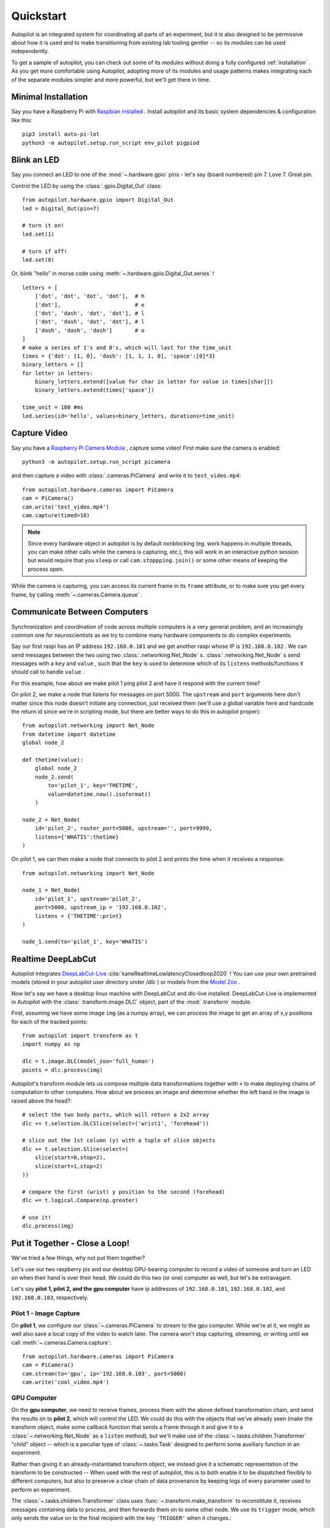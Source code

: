 .. _quickstart:

Quickstart
***********

Autopilot is an integrated system for coordinating all parts of an experiment, but it is also designed to be permissive
about how it is used and to make transitioning from existing lab tooling gentler -- so its modules can be used independently.

To get a sample of autopilot, you can check out some of its modules without doing a fully configured :ref:`installation` .
As you get more comfortable using Autopilot, adopting more of its modules and usage patterns makes integrating each of the
separate modules simpler and more powerful, but we'll get there in time.

Minimal Installation
====================

Say you have a Raspberry Pi with `Raspbian installed <https://www.raspberrypi.org/documentation/installation/installing-images/README.md>`_ .
Install autopilot and its basic system dependencies & configuration like this::

    pip3 install auto-pi-lot
    python3 -m autopilot.setup.run_script env_pilot pigpiod

Blink an LED
============

Say you connect an LED to one of the :mod:`~.hardware.gpio` pins - let's say (board numbered) pin 7. Love 7. Great pin.

Control the LED by using the :class:`.gpio.Digital_Out` class::

    from autopilot.hardware.gpio import Digital_Out
    led = Digital_Out(pin=7)

    # turn it on!
    led.set(1)

    # turn if off!
    led.set(0)

Or, blink "hello" in morse code using :meth:`~.hardware.gpio.Digital_Out.series` !

::

    letters = [
        ['dot', 'dot', 'dot', 'dot'],  # h
        ['dot'],                       # e
        ['dot', 'dash', 'dot', 'dot'], # l
        ['dot', 'dash', 'dot', 'dot'], # l
        ['dash', 'dash', 'dash']       # o
    ]
    # make a series of 1's and 0's, which will last for the time_unit
    times = {'dot': [1, 0], 'dash': [1, 1, 1, 0], 'space':[0]*3}
    binary_letters = []
    for letter in letters:
        binary_letters.extend([value for char in letter for value in times[char]])
        binary_letters.extend(times['space'])

    time_unit = 100 #ms
    led.series(id='hello', values=binary_letters, durations=time_unit)

Capture Video
=============

Say you have a `Raspberry Pi Camera Module <https://www.raspberrypi.org/products/camera-module-v2/>`_ , capture some
video! First make sure the camera is enabled::

    python3 -m autopilot.setup.run_script picamera

and then capture a video with :class:`.cameras.PiCamera` and write it to ``test_video.mp4``::

    from autopilot.hardware.cameras import PiCamera
    cam = PiCamera()
    cam.write('test_video.mp4')
    cam.capture(timed=10)

.. note::

    Since every hardware object in autopilot is by default nonblocking (eg. work happens in multiple threads, you can
    make other calls while the camera is capturing, etc.), this will work in an interactive python session but would require
    that you ``sleep`` or call ``cam.stoppping.join()`` or some other means of keeping the process open.

While the camera is capturing, you can access its current frame in its ``frame`` attribute, or to make sure you get
every frame, by calling :meth:`~.cameras.Camera.queue` .

Communicate Between Computers
=============================

Synchronization and coordination of code across multiple computers is a very general problem, and an increasingly
common one for neuroscientists as we try to combine many hardware components to do complex experiments.

Say our first raspi has an IP address ``192.168.0.101`` and we get another raspi whose IP is ``192.168.0.102`` . We can
send messages between the two using two :class:`.networking.Net_Node` s. :class:`.networking.Net_Node` s send messages with
a ``key`` and ``value`` , such that the ``key`` is used to determine which of its ``listens`` methods/functions it should
call to handle ``value`` .

For this example, how about we make pilot 1 ping pilot 2 and have it respond with the current time?

On pilot 2, we make a node that listens for messages on port 5000. The ``upstream`` and ``port`` arguments here
don't matter since this node doesn't initiate any connection, just received them (we'll use a global variable here and hardcode
the return id since we're in scripting mode, but there are better ways to do this in autopilot proper)::

    from autopilot.networking import Net_Node
    from datetime import datetime
    global node_2

    def thetime(value):
        global node_2
        node_2.send(
            to='pilot_1', key='THETIME',
            value=datetime.now().isoformat()
        )

    node_2 = Net_Node(
        id='pilot_2', router_port=5000, upstream='', port=9999,
        listens={'WHATIS':thetime}
    )

On pilot 1, we can then make a node that connects to pilot 2 and prints the time when it receives a response::

    from autopilot.networking import Net_Node

    node_1 = Net_Node(
        id='pilot_1', upstream='pilot_2',
        port=5000, upstream_ip = '192.168.0.102',
        listens = {'THETIME':print}
    )

    node_1.send(to='pilot_1', key='WHATIS')

Realtime DeepLabCut
======================

Autopilot integrates `DeepLabCut-Live <https://github.com/DeepLabCut/DeepLabCut-live/>`_ :cite:`kaneRealtimeLowlatencyClosedloop2020` !
You can use your own pretrained models (stored in your autopilot user directory under `/dlc` ) or models from the
`Model Zoo <http://www.mackenziemathislab.org/dlc-modelzoo>`_ .

Now let's say we have a desktop linux machine with DeepLabCut and dlc-live installed. DeepLabCut-Live is implemented
in Autopilot with the :class:`.transform.image.DLC` object, part of the :mod:`.transform` module.

First, assuming we have some image ``img`` (as a numpy array), we can process the image to get an array of x,y positions for
each of the tracked points::

    from autopilot import transform as t
    import numpy as np

    dlc = t.image.DLC(model_zoo='full_human')
    points = dlc.process(img)

Autopilot's transform module lets us compose multiple data transformations together with ``+`` to make deploying chains of computation
to other computers. How about we process an image and determine whether the left hand in the image is raised above the head?::

    # select the two body parts, which will return a 2x2 array
    dlc += t.selection.DLCSlice(select=('wrist1', 'forehead'))

    # slice out the 1st column (y) with a tuple of slice objects
    dlc += t.selection.Slice(select=(
        slice(start=0,stop=2),
        slice(start=1,stop=2)
    ))

    # compare the first (wrist) y position to the second (forehead)
    dlc += t.logical.Compare(np.greater)

    # use it!
    dlc.process(img)

Put it Together - Close a Loop!
===============================

We've tried a few things, why not put them together?

Let's use our two raspberry pis and our desktop GPU-bearing computer to record a video of someone and
turn an LED on when their hand is over their head. We could do this two (or one) computer as well, but let's be extravagant.

Let's say **pilot 1, pilot 2, and the gpu computer** have ip addresses of ``192.168.0.101``, ``192.168.0.102``, and ``192.168.0.103``,
respectively.

Pilot 1 - Image Capture
------------------------

On **pilot 1**, we configure our :class:`~.cameras.PiCamera` to stream to the gpu computer. While we're at it, we might as well
also save a local copy of the video to watch later. The camera won't stop capturing, streaming, or writing until we call
:meth:`~.cameras.Camera.capture`::

    from autopilot.hardware.cameras import PiCamera
    cam = PiCamera()
    cam.stream(to='gpu', ip='192.168.0.103', port=5000)
    cam.write('cool_video.mp4')

GPU Computer
--------------

On the **gpu computer**, we need to receive frames, process them with the above defined transformation chain, and
send the results on to **pilot 2**, which will control the LED. We could do this with the objects that we've already seen
(make the transform object, make some callback function that sends a frame through it and give it to a :class:`~.networking.Net_Node`
as a ``listen`` method), but we'll make use of the :class:`~.tasks.children.Transformer` "child" object -- which is
a peculiar type of :class:`~.tasks.Task` designed to perform some auxiliary function in an experiment.

Rather than giving it an already-instantiated transform object, we instead give it a schematic representation of
the transform to be constructed -- When used with the rest of autopilot, this is to both enable it to be dispatched
flexibly to different computers, but also to preserve a clear chain of data provenance by keeping logs of every parameter
used to perform an experiment.

The :class:`~.tasks.children.Transformer` class uses :func:`~.transform.make_transform` to reconstitute it, receives
messages containing data to process, and then forwards them on to some other node. We use its
``trigger`` mode, which only sends the value on to the final recipient with the key ``'TRIGGER'`` when it changes.::

    from autopilot.tasks.children import Transformer
    import numpy as np

    transform_description = [
        {
            "transform": "DLC",
            "kwargs": {'model_zoo':'full_human'}
        },
        {
            "transform": "DLCSlice",
            "kwargs": {"select": ("wrist1", "forehead")}
        }
        {
            "transform": "Slice",
            "kwargs": {"select":(
                slice(start=0,stop=2),
                slice(start=1,stop=2)
            )}
        },
        {
            "transform": "Compare",
            "args": [np.greater],
        },
    ]

    transformer = Transformer(
        transform = transform_description
        operation = "trigger",
        node_id = "gpu",
        return_id = 'pilot_2',
        return_ip = '192.168.0.102',
        return_port = 5001,
        return_key = 'TRIGGER',
        router_port = 5000
    )

Pilot 2 - LED
--------------

And finally on **pilot 2** we just write a listen callback to handle the incoming trigger::

    from autopilot.hardware.gpio import Digital_Out
    from autopilot.networking.Net_Node

    global led
    led = Digital_Out(pin=7)

    def led_trigger(value:bool):
        global led
        led.set(value)

    node = Net_Node(
        id='pilot_2', router_port=5001, upstream='', port=9999,
        listens = {'TRIGGER':led_trigger}
    )

There you have it! Just start capturing on **pilot 1**::

    cam.capture()

What Next?
===========

The rest of Autopilot expands on this basic use by providing tools to do the rest of your experiment, and to make
replicable science easy.

* write standardized experimental protocols that consist of multiple :class:`~.tasks.Task` s linked by flexible
  :mod:`~.tasks.graduation` criteria
* extend the library to use your custom hardware, and make your work available to anyone with our :mod:`~.utils.plugins` system
  integrated with the `autopilot wiki <https://wiki.auto-pi-lot.com>`_
* Use our GUI that makes managing many experimental rigs simple from a single computer.

and so on...



